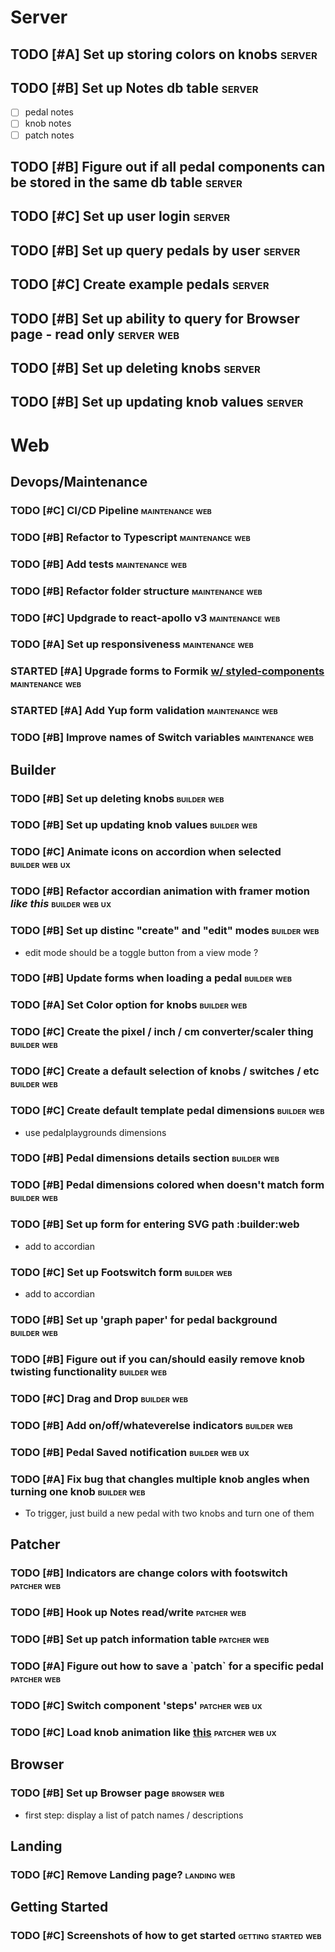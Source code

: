 * Server
** TODO [#A] Set up storing colors on knobs                          :server:
** TODO [#B] Set up Notes db table                                   :server:
   - [ ] pedal notes
   - [ ] knob notes
   - [ ] patch notes
** TODO [#B] Figure out if all pedal components can be stored in the same db table :server:
** TODO [#C] Set up user login                                       :server:
** TODO [#B] Set up query pedals by user                             :server:
** TODO [#C] Create example pedals                                   :server:
** TODO [#B] Set up ability to query for Browser page - read only :server:web:
** TODO [#B] Set up deleting knobs                                   :server:
** TODO [#B] Set up updating knob values                             :server:
* Web
** Devops/Maintenance
*** TODO [#C] CI/CD Pipeline                                :maintenance:web:
*** TODO [#B] Refactor to Typescript                        :maintenance:web:
*** TODO [#B] Add tests                                     :maintenance:web:
*** TODO [#B] Refactor folder structure                     :maintenance:web:
*** TODO [#C] Updgrade to react-apollo v3                   :maintenance:web:
*** TODO [#A] Set up responsiveness                         :maintenance:web:
*** STARTED [#A] Upgrade forms to Formik [[https://medium.com/teamsubchannel/react-formik-styled-components-add78b37971f][w/ styled-components]] :maintenance:web:
*** STARTED [#A] Add Yup form validation                    :maintenance:web:
*** TODO [#B] Improve names of Switch variables             :maintenance:web:
** Builder
*** TODO [#B] Set up deleting knobs                             :builder:web:
*** TODO [#B] Set up updating knob values                       :builder:web:
*** TODO [#C] Animate icons on accordion when selected       :builder:web:ux:
*** TODO [#B] Refactor accordian animation with framer motion [[ https://codesandbox.io/s/framer-motion-accordion-qx958][like this]] :builder:web:ux:
*** TODO [#B] Set up distinc "create" and "edit" modes          :builder:web:
    - edit mode should be a toggle button from a view mode ?
*** TODO [#B] Update forms when loading a pedal                 :builder:web:
*** TODO [#A] Set Color option for knobs                        :builder:web:
*** TODO [#C] Create the pixel / inch / cm converter/scaler thing :builder:web:
*** TODO [#C] Create a default selection of knobs / switches / etc :builder:web:
*** TODO [#C] Create default template pedal dimensions          :builder:web:
    - use pedalplaygrounds dimensions
*** TODO [#B] Pedal dimensions details section                  :builder:web:
*** TODO [#B] Pedal dimensions colored when doesn't match form  :builder:web:
*** TODO [#B] Set up form for entering SVG path                 :builder:web
    - add to accordian
*** TODO [#C] Set up Footswitch form                            :builder:web:
    - add to accordian
*** TODO [#B] Set up 'graph paper' for pedal background         :builder:web:
*** TODO [#B] Figure out if you can/should easily remove knob twisting functionality :builder:web:
*** TODO [#C] Drag and Drop                                     :builder:web:
*** TODO [#B] Add on/off/whateverelse indicators                :builder:web:
*** TODO [#B] Pedal Saved notification                       :builder:web:ux:
*** TODO [#A] Fix bug that changles multiple knob angles when turning one knob :builder:web:
    - To trigger, just build a new pedal with two knobs and turn one of them
** Patcher
*** TODO [#B] Indicators are change colors with footswitch      :patcher:web:
*** TODO [#B] Hook up Notes read/write                          :patcher:web:
*** TODO [#B] Set up patch information table                    :patcher:web:
*** TODO [#A] Figure out how to save a `patch` for a specific pedal :patcher:web:
*** TODO [#C] Switch component 'steps'                       :patcher:web:ux:
*** TODO [#C] Load knob animation like [[https://codesandbox.io/s/framer-motion-directional-stagger-effect-grid-f127v][this]]                  :patcher:web:ux:
** Browser
*** TODO [#B] Set up Browser page                               :browser:web:
    - first step: display a list of patch names / descriptions
** Landing
*** TODO [#C] Remove Landing page?                              :landing:web:
** Getting Started
*** TODO [#C] Screenshots of how to get started         :getting:started:web:
